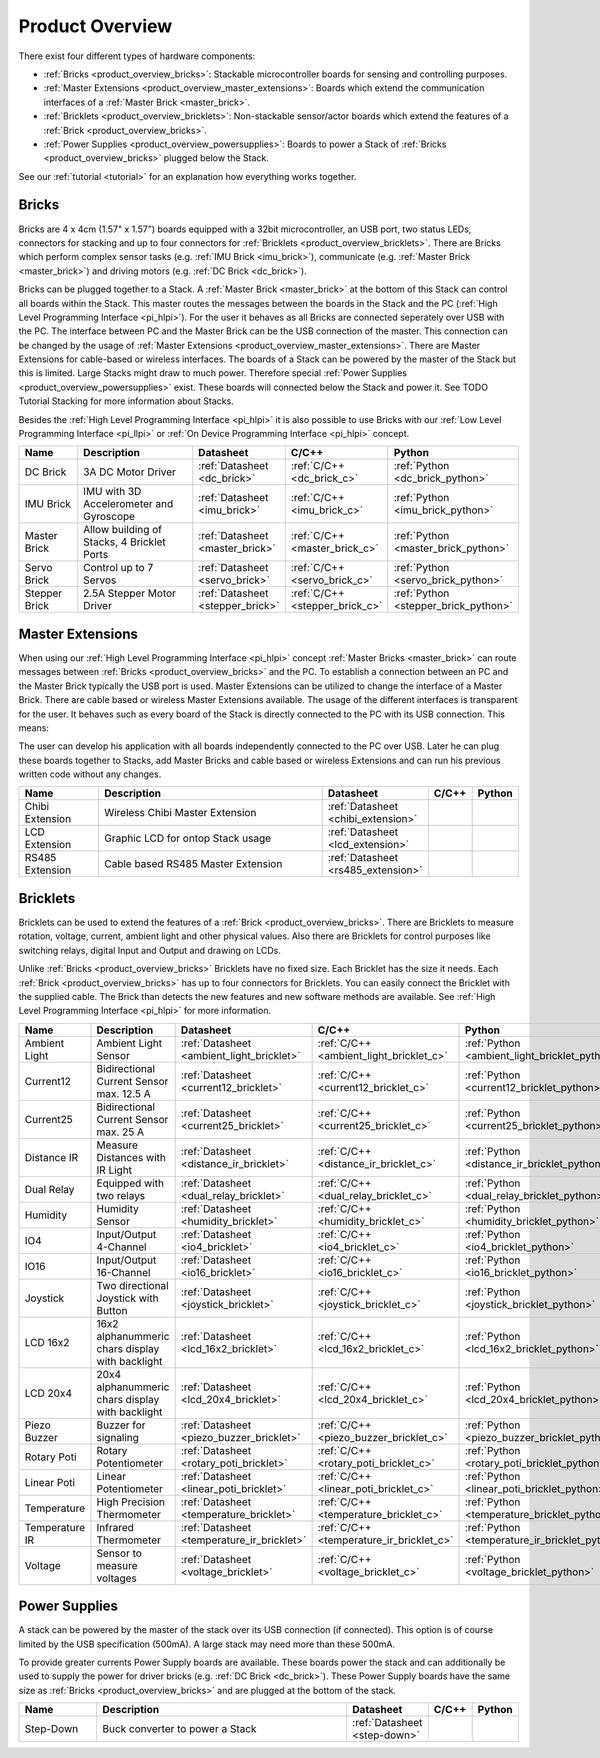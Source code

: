 .. _product_overview:

Product Overview
----------------

There exist four different types of hardware components:

* :ref:`Bricks <product_overview_bricks>`: 
  Stackable microcontroller boards for sensing and controlling purposes.
* :ref:`Master Extensions <product_overview_master_extensions>`:
  Boards which extend the communication interfaces of a
  :ref:`Master Brick <master_brick>`.
* :ref:`Bricklets <product_overview_bricklets>`:
  Non-stackable sensor/actor boards which extend the features of a 
  :ref:`Brick <product_overview_bricks>`.
* :ref:`Power Supplies <product_overview_powersupplies>`:
  Boards to power a Stack of 
  :ref:`Bricks <product_overview_bricks>` plugged below the Stack.


See our :ref:`tutorial <tutorial>` for an explanation how everything works
together.


.. _product_overview_bricks:

Bricks
^^^^^^

.. image:: /Images/Bricks/Servo_Brick/servo_brick2.jpg
   :scale: 40 %
   :alt: Servo Brick

Bricks are 4 x 4cm (1.57" x 1.57") boards equipped with a 32bit
microcontroller, an USB port, two status LEDs, connectors for 
stacking and up to four connectors for :ref:`Bricklets <product_overview_bricklets>`. 
There are Bricks which perform complex 
sensor tasks (e.g. :ref:`IMU Brick <imu_brick>`), 
communicate (e.g. :ref:`Master Brick <master_brick>`) 
and driving motors (e.g. :ref:`DC Brick <dc_brick>`).

Bricks can be plugged together to a Stack.
A :ref:`Master Brick <master_brick>`
at the bottom of this Stack can control all boards within the Stack. 
This master routes the messages between the boards in the Stack and the PC 
(:ref:`High Level Programming Interface <pi_hlpi>`).
For the user it behaves as all Bricks are connected seperately over USB with
the PC. The interface between PC and the Master Brick can be the USB 
connection of the master. This connection can be changed by the usage of 
:ref:`Master Extensions <product_overview_master_extensions>`. There are
Master Extensions for cable-based or wireless interfaces.
The boards of a Stack can be powered by the master of the Stack but this is
limited. Large Stacks might draw to much power. Therefore special
:ref:`Power Supplies <product_overview_powersupplies>` exist. These boards
will connected below the Stack and power it.
See TODO Tutorial Stacking for more information
about Stacks.

Besides the :ref:`High Level Programming Interface <pi_hlpi>` it is also
possible to use Bricks with our 
:ref:`Low Level Programming Interface <pi_llpi>`
or :ref:`On Device Programming Interface <pi_hlpi>` concept.

.. csv-table::
   :header: "Name", "Description", "Datasheet", "C/C++", "Python"
   :widths: 15, 40, 5, 5, 5

   "DC Brick", "3A DC Motor Driver", ":ref:`Datasheet <dc_brick>`", ":ref:`C/C++ <dc_brick_c>`", ":ref:`Python <dc_brick_python>`"
   "IMU Brick", "IMU with 3D Accelerometer and Gyroscope", ":ref:`Datasheet <imu_brick>`", ":ref:`C/C++ <imu_brick_c>`", ":ref:`Python <imu_brick_python>`"
   "Master Brick", "Allow building of Stacks, 4 Bricklet Ports", ":ref:`Datasheet <master_brick>`", ":ref:`C/C++ <master_brick_c>`", ":ref:`Python <master_brick_python>`"
   "Servo Brick", "Control up to 7 Servos", ":ref:`Datasheet <servo_brick>`", ":ref:`C/C++ <servo_brick_c>`", ":ref:`Python <servo_brick_python>`"
   "Stepper Brick", "2.5A Stepper Motor Driver", ":ref:`Datasheet <stepper_brick>`", ":ref:`C/C++ <stepper_brick_c>`", ":ref:`Python <stepper_brick_python>`"


.. _product_overview_master_extensions:

Master Extensions
^^^^^^^^^^^^^^^^^

.. image:: /Images/Bricks/Servo_Brick/servo_brick2.jpg
   :scale: 100 %
   :alt: Chibi Extension

When using our :ref:`High Level Programming Interface <pi_hlpi>` concept
:ref:`Master Bricks <master_brick>` can route messages between 
:ref:`Bricks <product_overview_bricks>` and the PC. To establish a connection 
between an PC and the Master Brick typically the USB port is used.
Master Extensions can be utilized to change the interface of a Master Brick.
There are cable based or wireless Master Extensions available. The usage of the
different interfaces is transparent for the user. 
It behaves such as every board of the 
Stack is directly connected to the 
PC with its USB connection. This means:

The user can develop his application with all
boards independently connected to the PC over USB. Later he can plug these 
boards together to Stacks, add Master Bricks and cable based or wireless
Extensions and can run his previous written code without any changes.

.. csv-table::
   :header: "Name", "Description", "Datasheet", "C/C++", "Python"
   :widths: 20, 70, 5, 5, 5

   "Chibi Extension", "Wireless Chibi Master Extension", ":ref:`Datasheet <chibi_extension>`", "", ""
   "LCD Extension", "Graphic LCD for ontop Stack usage", ":ref:`Datasheet <lcd_extension>`", "", ""
   "RS485 Extension", "Cable based RS485 Master Extension", ":ref:`Datasheet <rs485_extension>`", "", ""


.. _product_overview_bricklets:

Bricklets
^^^^^^^^^
.. image:: /Images/Bricks/Servo_Brick/servo_brick2.jpg
   :scale: 100 %
   :alt: Chibi Extension

Bricklets can be used to extend the features of a 
:ref:`Brick <product_overview_bricks>`. There are Bricklets to measure rotation,
voltage, current, ambient light and other physical values. 
Also there are Bricklets for control purposes like
switching relays, digital Input and Output and drawing on LCDs. 

Unlike :ref:`Bricks <product_overview_bricks>`
Bricklets have no fixed size. Each Bricklet has the size it needs.
Each :ref:`Brick <product_overview_bricks>` has up to four connectors for Bricklets.
You can easily connect the Bricklet with the supplied cable. The Brick than
detects the new features and new software methods are available. See 
:ref:`High Level Programming Interface <pi_hlpi>` for more information.

.. image:: /Images/Bricks/Servo_Brick/servo_brick2.jpg
   :scale: 100 %
   :alt: Brick and Bricklet


.. csv-table::
   :header: "Name", "Description", "Datasheet", "C/C++", "Python"
   :widths: 20, 70, 5, 5, 5

   "Ambient Light", "Ambient Light Sensor", ":ref:`Datasheet <ambient_light_bricklet>`", ":ref:`C/C++ <ambient_light_bricklet_c>`", ":ref:`Python <ambient_light_bricklet_python>`"
   "Current12", "Bidirectional Current Sensor max. 12.5 A", ":ref:`Datasheet <current12_bricklet>`", ":ref:`C/C++ <current12_bricklet_c>`", ":ref:`Python <current12_bricklet_python>`"
   "Current25", "Bidirectional Current Sensor max. 25 A", ":ref:`Datasheet <current25_bricklet>`", ":ref:`C/C++ <current25_bricklet_c>`", ":ref:`Python <current25_bricklet_python>`"
   "Distance IR", "Measure Distances with IR Light", ":ref:`Datasheet <distance_ir_bricklet>`", ":ref:`C/C++ <distance_ir_bricklet_c>`", ":ref:`Python <distance_ir_bricklet_python>`"
   "Dual Relay", "Equipped with two relays", ":ref:`Datasheet <dual_relay_bricklet>`", ":ref:`C/C++ <dual_relay_bricklet_c>`", ":ref:`Python <dual_relay_bricklet_python>`"
   "Humidity", "Humidity Sensor", ":ref:`Datasheet <humidity_bricklet>`", ":ref:`C/C++ <humidity_bricklet_c>`", ":ref:`Python <humidity_bricklet_python>`"
   "IO4", "Input/Output 4-Channel", ":ref:`Datasheet <io4_bricklet>`", ":ref:`C/C++ <io4_bricklet_c>`", ":ref:`Python <io4_bricklet_python>`"
   "IO16", "Input/Output 16-Channel", ":ref:`Datasheet <io16_bricklet>`", ":ref:`C/C++ <io16_bricklet_c>`", ":ref:`Python <io16_bricklet_python>`"
   "Joystick", "Two directional Joystick with Button", ":ref:`Datasheet <joystick_bricklet>`", ":ref:`C/C++ <joystick_bricklet_c>`", ":ref:`Python <joystick_bricklet_python>`"
   "LCD 16x2", "16x2 alphanummeric chars display with backlight", ":ref:`Datasheet <lcd_16x2_bricklet>`", ":ref:`C/C++ <lcd_16x2_bricklet_c>`", ":ref:`Python <lcd_16x2_bricklet_python>`"
   "LCD 20x4", "20x4 alphanummeric chars display with backlight", ":ref:`Datasheet <lcd_20x4_bricklet>`", ":ref:`C/C++ <lcd_20x4_bricklet_c>`", ":ref:`Python <lcd_20x4_bricklet_python>`"
   "Piezo Buzzer", "Buzzer for signaling", ":ref:`Datasheet <piezo_buzzer_bricklet>`", ":ref:`C/C++ <piezo_buzzer_bricklet_c>`", ":ref:`Python <piezo_buzzer_bricklet_python>`"
   "Rotary Poti", "Rotary Potentiometer", ":ref:`Datasheet <rotary_poti_bricklet>`", ":ref:`C/C++ <rotary_poti_bricklet_c>`", ":ref:`Python <rotary_poti_bricklet_python>`"
   "Linear Poti", "Linear Potentiometer", ":ref:`Datasheet <linear_poti_bricklet>`", ":ref:`C/C++ <linear_poti_bricklet_c>`", ":ref:`Python <linear_poti_bricklet_python>`"
   "Temperature", "High Precision Thermometer", ":ref:`Datasheet <temperature_bricklet>`", ":ref:`C/C++ <temperature_bricklet_c>`", ":ref:`Python <temperature_bricklet_python>`"
   "Temperature IR", "Infrared Thermometer", ":ref:`Datasheet <temperature_ir_bricklet>`", ":ref:`C/C++ <temperature_ir_bricklet_c>`", ":ref:`Python <temperature_ir_bricklet_python>`"
   "Voltage", "Sensor to measure voltages", ":ref:`Datasheet <voltage_bricklet>`", ":ref:`C/C++ <voltage_bricklet_c>`", ":ref:`Python <voltage_bricklet_python>`"
   

.. _product_overview_powersupplies:

Power Supplies
^^^^^^^^^^^^^^
.. image:: /Images/Bricks/Servo_Brick/servo_brick2.jpg
   :scale: 100 %
   :alt: Step Down Power Supply

A stack can be powered by the
master of the stack over its USB connection (if connected). 
This option is of course limited by the USB specification (500mA). 
A large stack may need more than these 500mA.

To provide greater currents Power Supply boards are available.
These boards power the stack and can additionally be used to supply the power
for driver bricks (e.g. :ref:`DC Brick <dc_brick>`). These Power Supply
boards have the same size as :ref:`Bricks <product_overview_bricks>` and are
plugged at the bottom of the stack.

.. csv-table::
   :header: "Name", "Description", "Datasheet", "C/C++", "Python"
   :widths: 20, 70, 5, 5, 5

   "Step-Down", "Buck converter to power a Stack", ":ref:`Datasheet <step-down>`", "", ""

